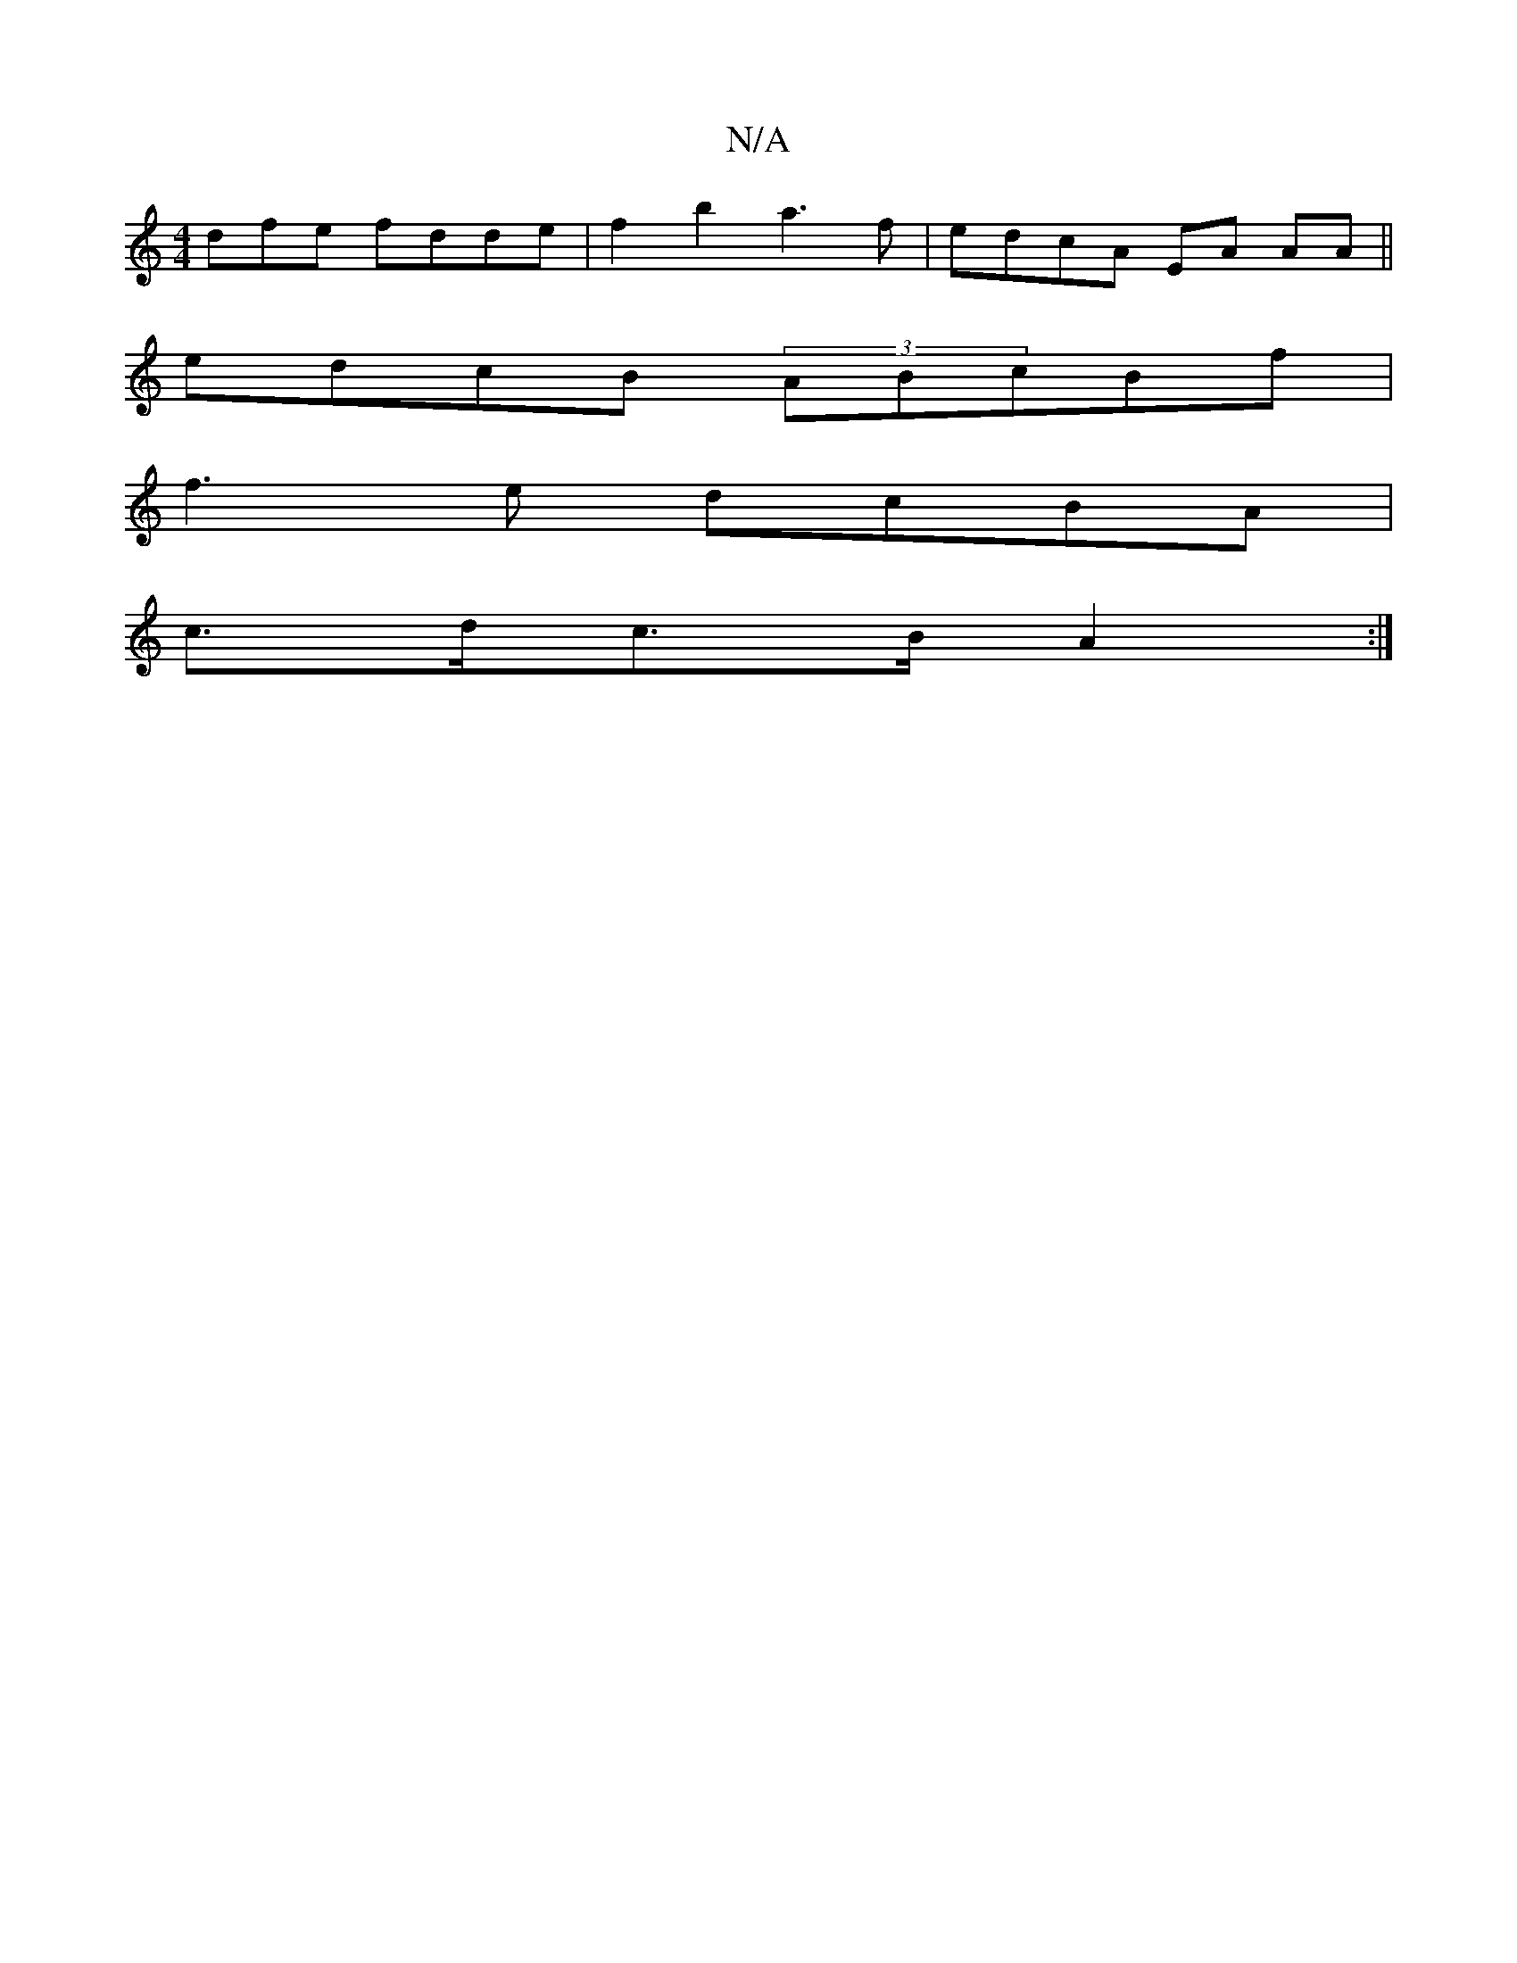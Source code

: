 X:1
T:N/A
M:4/4
R:N/A
K:Cmajor
dfe fdde|f2b2 a3f|edcA EA AA||
edcB (3ABcBf|
f3e dcBA|
c>dc>B A2 :|

c>fa>e d2 :|2 G2B>c d2d>^c|A2 A2 cA|(3AcA (3BAG |
A>B (3GEG G2G2 | (3eee d>f e2 g>a|f>c d<e Bded|BdBg a/g/gg g|a4 f2|
dBAB g3 d|BAG